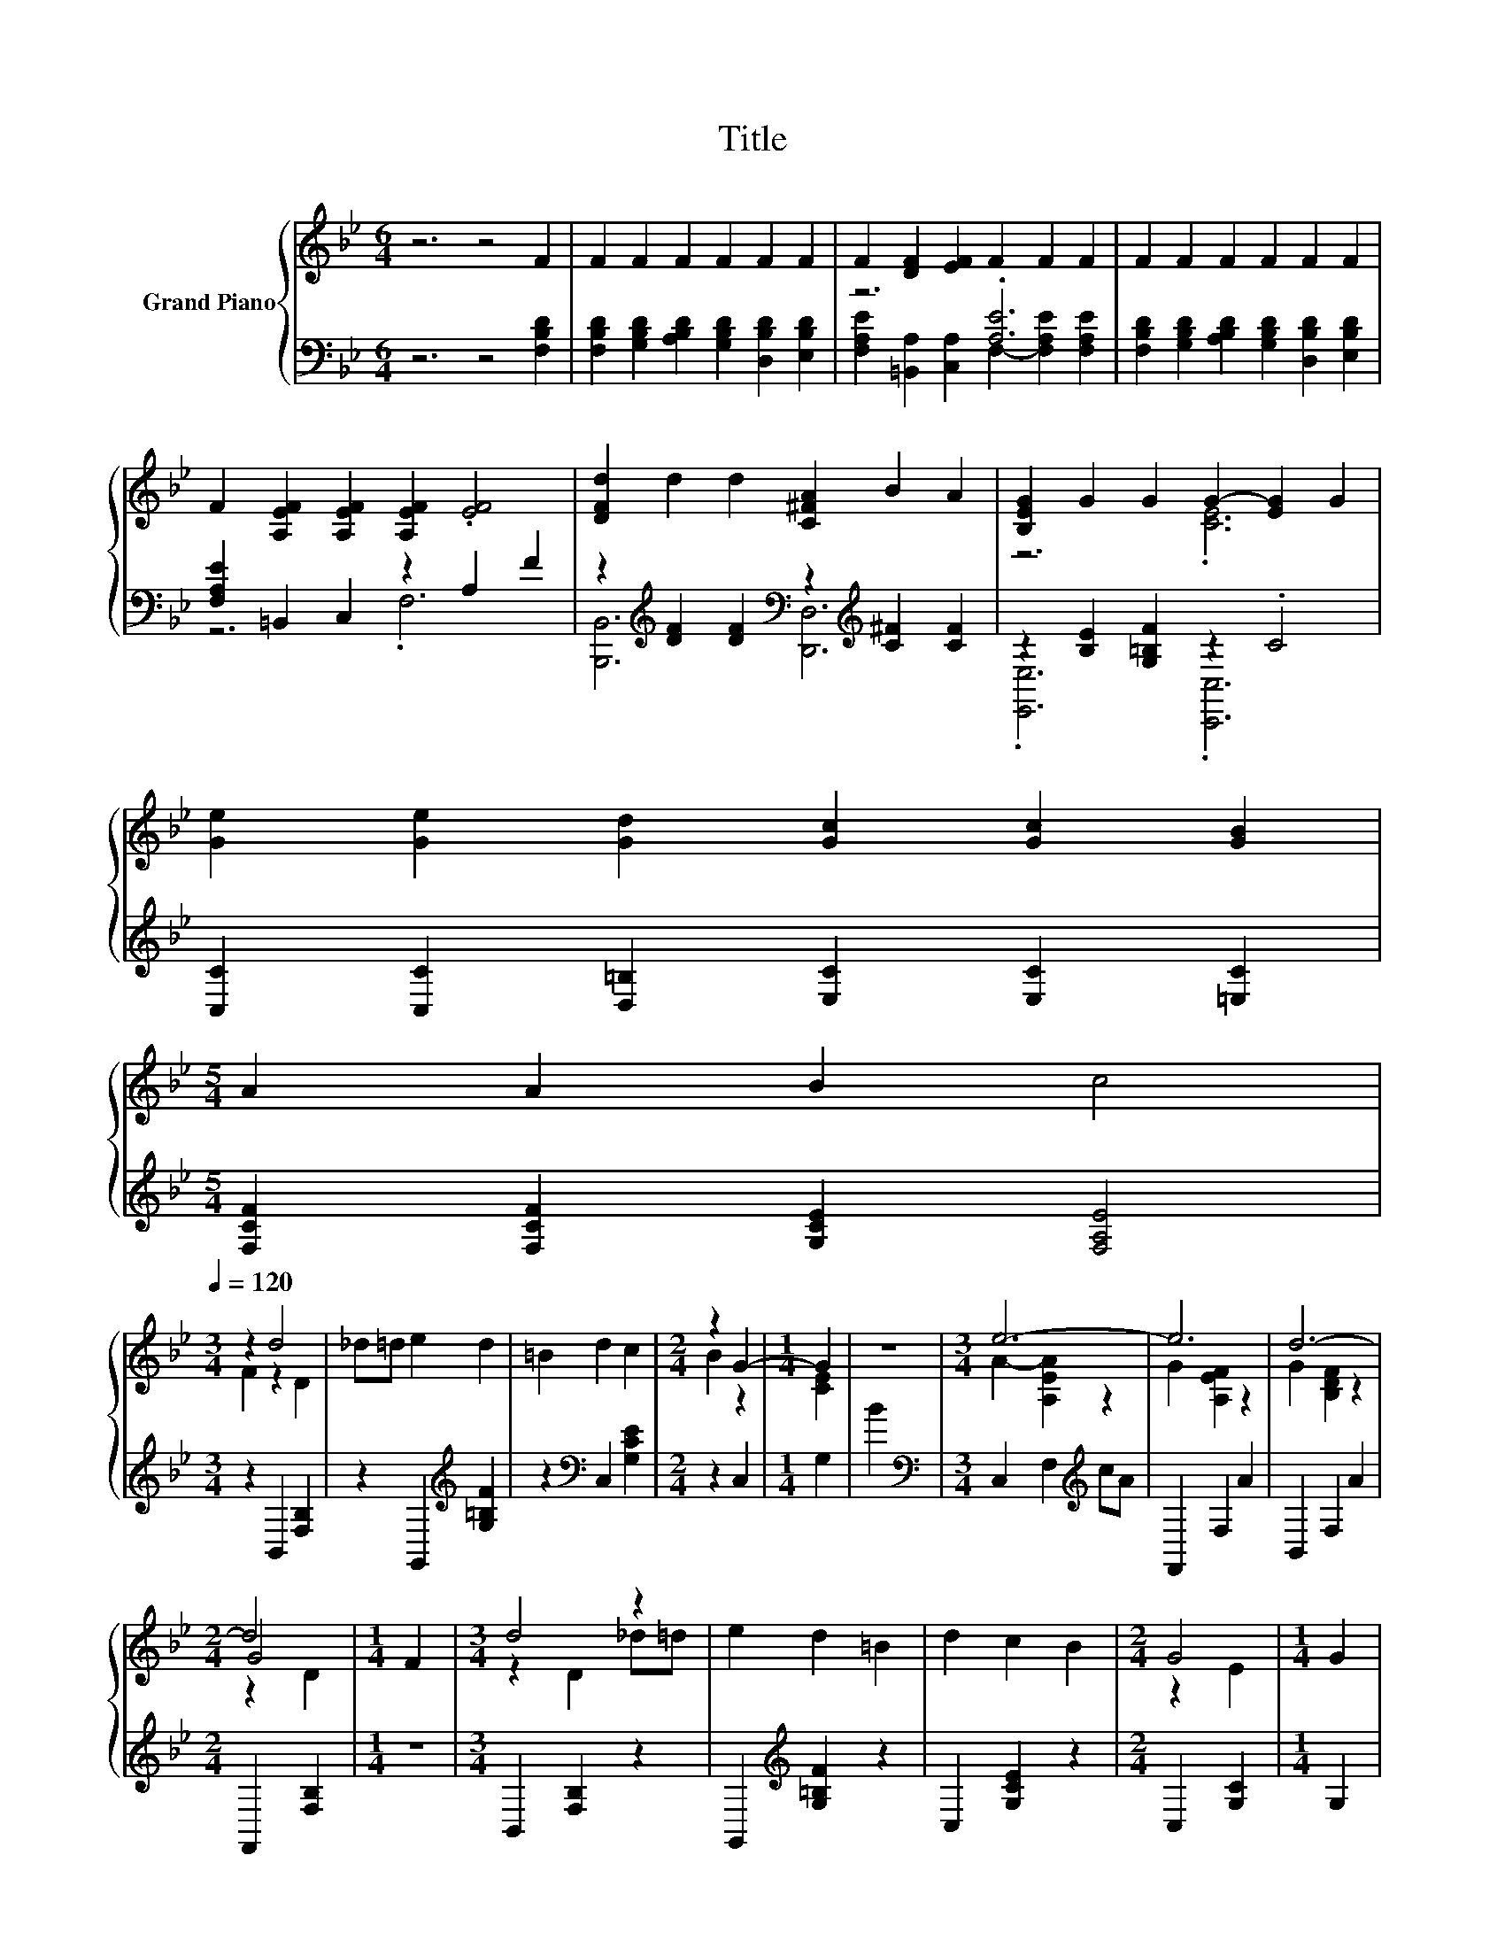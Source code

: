X:1
T:Title
%%score { ( 1 4 5 ) | ( 2 3 ) }
L:1/8
M:6/4
K:Bb
V:1 treble nm="Grand Piano"
V:4 treble 
V:5 treble 
V:2 bass 
V:3 bass 
V:1
 z6 z4 F2 | F2 F2 F2 F2 F2 F2 | F2 [DF]2 [EF]2 F2 F2 F2 | F2 F2 F2 F2 F2 F2 | %4
 F2 [A,EF]2 [A,EF]2 [A,EF]2 .[EF]4 | [DFd]2 d2 d2 [C^FA]2 B2 A2 | [B,EG]2 G2 G2 G2- [EG]2 G2 | %7
 [Ge]2 [Ge]2 [Gd]2 [Gc]2 [Gc]2 [GB]2 | %8
[M:5/4] A2 A2 B2 c4[Q:1/4=118][Q:1/4=116][Q:1/4=115][Q:1/4=113][Q:1/4=111][Q:1/4=109][Q:1/4=108][Q:1/4=106][Q:1/4=104][Q:1/4=102][Q:1/4=101][Q:1/4=99][Q:1/4=97][Q:1/4=95][Q:1/4=94][Q:1/4=92][Q:1/4=120] | %9
[M:3/4] z2 d4 | _d=d e2 d2 | =B2 d2 c2 |[M:2/4] z2 G2- |[M:1/4] G2 | z2 |[M:3/4] e6- | e6 | d6- | %18
[M:2/4] d4 |[M:1/4] F2 |[M:3/4] d4 z2 | e2 d2 =B2 | d2 c2 B2 |[M:2/4] G4 |[M:1/4] G2 | %25
[M:3/4] [Ge]2 [Ge]2 [Gd]2 | [Gc]2 [Gc]2 [GB]2 | %27
 [=Ed]2 [EB]2 [_Ec]2[Q:1/4=118][Q:1/4=116][Q:1/4=115][Q:1/4=113][Q:1/4=111][Q:1/4=109][Q:1/4=108][Q:1/4=106][Q:1/4=104][Q:1/4=102][Q:1/4=101][Q:1/4=99][Q:1/4=97][Q:1/4=95][Q:1/4=94][Q:1/4=92] | %28
[M:2/4] [DB]4 |] %29
V:2
 z6 z4 [F,B,D]2 | [F,B,D]2 [G,B,D]2 [A,B,D]2 [G,B,D]2 [D,B,D]2 [E,B,D]2 | z6 .[A,E]6 | %3
 [F,B,D]2 [G,B,D]2 [A,B,D]2 [G,B,D]2 [D,B,D]2 [E,B,D]2 | [F,A,E]2 =B,,2 C,2 z2 A,2 F2 | %5
 z2[K:treble] [DF]2 [DF]2[K:bass] z2[K:treble] [C^F]2 [CF]2 | z2 [B,E]2 [G,=B,F]2 z2 .C4 | %7
 [C,C]2 [C,C]2 [D,=B,]2 [E,C]2 [E,C]2 [=E,C]2 |[M:5/4] [F,CF]2 [F,CF]2 [G,CE]2 [F,A,E]4 | %9
[M:3/4] z2 B,,2 [F,B,]2 | z2 G,,2[K:treble] [G,=B,F]2 | z2[K:bass] C,2 [G,CE]2 |[M:2/4] z2 C,2 | %13
[M:1/4] G,2 | B2 |[M:3/4][K:bass] C,2 F,2[K:treble] cA | F,,2 F,2 A2 | B,,2 F,2 A2 | %18
[M:2/4] F,,2 [F,B,]2 |[M:1/4] z2 |[M:3/4] B,,2 [F,B,]2 z2 | G,,2[K:treble] [G,=B,F]2 z2 | %22
 C,2 [G,CE]2 z2 |[M:2/4] C,2 [G,C]2 |[M:1/4] G,2 |[M:3/4] [C,C]2 [C,C]2 [D,=B,]2 | %26
 [E,C]2 [E,C]2 [=E,C]2 | [C,B,]2 [C,G,]2 [F,A,]2 |[M:2/4] [B,,F,B,]4 |] %29
V:3
 x12 | x12 | [F,A,E]2 [=B,,A,]2 [C,A,]2 F,2- [F,A,E]2 [F,A,E]2 | x12 | z6 .F,6 | %5
 [B,,,B,,]6[K:treble][K:bass] [D,,D,]6[K:treble] | .[E,,E,]6 .[C,,C,]6 | x12 |[M:5/4] x10 | %9
[M:3/4] x6 | x4[K:treble] x2 | x2[K:bass] x4 |[M:2/4] x4 |[M:1/4] x2 | x2 | %15
[M:3/4][K:bass] x4[K:treble] x2 | x6 | x6 |[M:2/4] x4 |[M:1/4] x2 |[M:3/4] x6 | x2[K:treble] x4 | %22
 x6 |[M:2/4] x4 |[M:1/4] x2 |[M:3/4] x6 | x6 | x6 |[M:2/4] x4 |] %29
V:4
 x12 | x12 | x12 | x12 | x12 | x12 | z6 .[CE]6 | x12 |[M:5/4] x10 |[M:3/4] F2 z2 D2 | x6 | x6 | %12
[M:2/4] B2 z2 |[M:1/4] [CE]2 | x2 |[M:3/4] A2- [A,EA]2 z2 | G2 [A,EF]2 z2 | x6 |[M:2/4] G4 | %19
[M:1/4] x2 |[M:3/4] z2 D2 _d=d | x6 | x6 |[M:2/4] z2 E2 |[M:1/4] x2 |[M:3/4] x6 | x6 | x6 | %28
[M:2/4] x4 |] %29
V:5
 x12 | x12 | x12 | x12 | x12 | x12 | x12 | x12 |[M:5/4] x10 |[M:3/4] x6 | x6 | x6 |[M:2/4] x4 | %13
[M:1/4] x2 | x2 |[M:3/4] x6 | x6 | G2 [B,DF]2 z2 |[M:2/4] z2 D2 |[M:1/4] x2 |[M:3/4] x6 | x6 | x6 | %23
[M:2/4] x4 |[M:1/4] x2 |[M:3/4] x6 | x6 | x6 |[M:2/4] x4 |] %29

